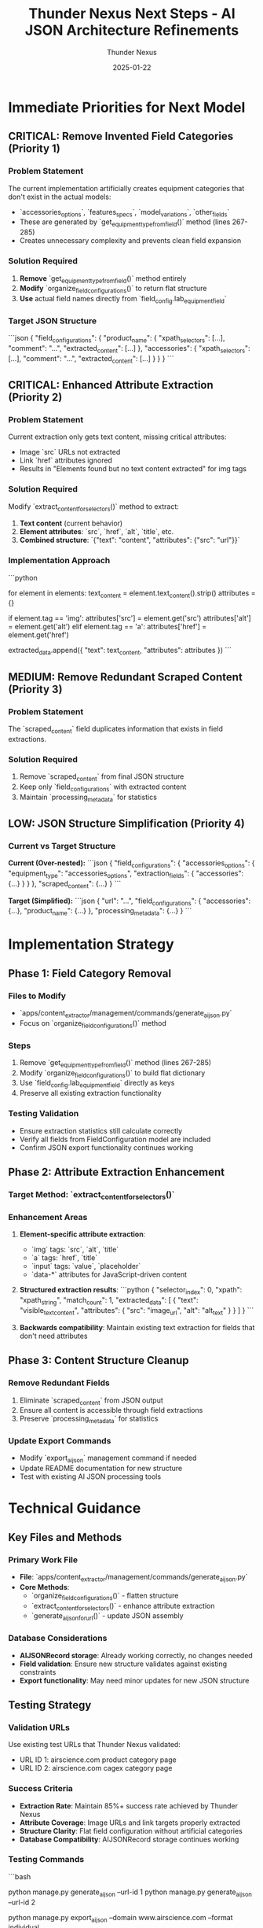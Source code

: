 #+TITLE: Thunder Nexus Next Steps - AI JSON Architecture Refinements
#+AUTHOR: Thunder Nexus
#+DATE: 2025-01-22
#+FILETAGS: :next-steps:thunder-nexus:ai-json:architecture:

* Immediate Priorities for Next Model

** CRITICAL: Remove Invented Field Categories (Priority 1)
*** Problem Statement
The current implementation artificially creates equipment categories that don't exist in the actual models:
- `accessories_options`, `features_specs`, `model_variations`, `other_fields`
- These are generated by `get_equipment_type_from_field()` method (lines 267-285)
- Creates unnecessary complexity and prevents clean field expansion

*** Solution Required
1. **Remove** `get_equipment_type_from_field()` method entirely
2. **Modify** `organize_field_configurations()` to return flat structure
3. **Use** actual field names directly from `field_config.lab_equipment_field`

*** Target JSON Structure
```json
{
  "field_configurations": {
    "product_name": {
      "xpath_selectors": [...],
      "comment": "...",
      "extracted_content": [...]
    },
    "accessories": {
      "xpath_selectors": [...],
      "comment": "...", 
      "extracted_content": [...]
    }
  }
}
```

** CRITICAL: Enhanced Attribute Extraction (Priority 2)
*** Problem Statement
Current extraction only gets text content, missing critical attributes:
- Image `src` URLs not extracted
- Link `href` attributes ignored
- Results in "Elements found but no text content extracted" for img tags

*** Solution Required
Modify `extract_content_for_selectors()` method to extract:
1. **Text content** (current behavior)
2. **Element attributes**: `src`, `href`, `alt`, `title`, etc.
3. **Combined structure**: `{"text": "content", "attributes": {"src": "url"}}`

*** Implementation Approach
```python
# In extract_content_for_selectors method
for element in elements:
    text_content = element.text_content().strip()
    attributes = {}
    
    # Extract relevant attributes
    if element.tag == 'img':
        attributes['src'] = element.get('src')
        attributes['alt'] = element.get('alt')
    elif element.tag == 'a':
        attributes['href'] = element.get('href')
    
    extracted_data.append({
        "text": text_content,
        "attributes": attributes
    })
```

** MEDIUM: Remove Redundant Scraped Content (Priority 3)
*** Problem Statement
The `scraped_content` field duplicates information that exists in field extractions.

*** Solution Required
1. Remove `scraped_content` from final JSON structure
2. Keep only `field_configurations` with extracted content
3. Maintain `processing_metadata` for statistics

** LOW: JSON Structure Simplification (Priority 4)
*** Current vs Target Structure
**Current (Over-nested):**
```json
{
  "field_configurations": {
    "accessories_options": {
      "equipment_type": "accessories_options",
      "extraction_fields": {
        "accessories": {...}
      }
    }
  },
  "scraped_content": {...}
}
```

**Target (Simplified):**
```json
{
  "url": "...",
  "field_configurations": {
    "accessories": {...},
    "product_name": {...}
  },
  "processing_metadata": {...}
}
```

* Implementation Strategy

** Phase 1: Field Category Removal
*** Files to Modify
- `apps/content_extractor/management/commands/generate_ai_json.py`
- Focus on `organize_field_configurations()` method

*** Steps
1. Remove `get_equipment_type_from_field()` method (lines 267-285)
2. Modify `organize_field_configurations()` to build flat dictionary
3. Use `field_config.lab_equipment_field` directly as keys
4. Preserve all existing extraction functionality

*** Testing Validation
- Ensure extraction statistics still calculate correctly
- Verify all fields from FieldConfiguration model are included
- Confirm JSON export functionality continues working

** Phase 2: Attribute Extraction Enhancement
*** Target Method: `extract_content_for_selectors()`
*** Enhancement Areas
1. **Element-specific attribute extraction**:
   - `img` tags: `src`, `alt`, `title`
   - `a` tags: `href`, `title`
   - `input` tags: `value`, `placeholder`
   - `data-*` attributes for JavaScript-driven content

2. **Structured extraction results**:
   ```python
   {
     "selector_index": 0,
     "xpath": "xpath_string",
     "match_count": 1,
     "extracted_data": [
       {
         "text": "visible_text_content",
         "attributes": {
           "src": "image_url",
           "alt": "alt_text"
         }
       }
     ]
   }
   ```

3. **Backwards compatibility**: Maintain existing text extraction for fields that don't need attributes

** Phase 3: Content Structure Cleanup
*** Remove Redundant Fields
1. Eliminate `scraped_content` from JSON output
2. Ensure all content is accessible through field extractions
3. Preserve `processing_metadata` for statistics

*** Update Export Commands
- Modify `export_ai_json` management command if needed
- Update README documentation for new structure
- Test with existing AI JSON processing tools

* Technical Guidance

** Key Files and Methods
*** Primary Work File
- **File**: `apps/content_extractor/management/commands/generate_ai_json.py`
- **Core Methods**:
  - `organize_field_configurations()` - flatten structure
  - `extract_content_for_selectors()` - enhance attribute extraction
  - `generate_ai_json_for_url()` - update JSON assembly

*** Database Considerations
- **AIJSONRecord storage**: Already working correctly, no changes needed
- **Field validation**: Ensure new structure validates against existing constraints
- **Export functionality**: May need minor updates for new JSON structure

** Testing Strategy
*** Validation URLs
Use existing test URLs that Thunder Nexus validated:
- URL ID 1: airscience.com product category page
- URL ID 2: airscience.com cagex category page

*** Success Criteria
- **Extraction Rate**: Maintain 85%+ success rate achieved by Thunder Nexus
- **Attribute Coverage**: Image URLs and link targets properly extracted
- **Structure Clarity**: Flat field configuration without artificial categories
- **Database Compatibility**: AIJSONRecord storage continues working

*** Testing Commands
```bash
# Test enhanced AI JSON generation
python manage.py generate_ai_json --url-id 1
python manage.py generate_ai_json --url-id 2

# Export and verify structure
python manage.py export_ai_json --domain www.airscience.com --format individual

# Database verification
python manage.py shell
>>> from apps.content_extractor.models import AIJSONRecord
>>> AIJSONRecord.objects.latest('created_at').json_data
```

* Approach Recommendations

** Start with Field Category Removal
This is the most critical change and affects the overall structure. Complete this first to establish the foundation for other improvements.

** Incremental Attribute Enhancement
Implement attribute extraction gradually:
1. Start with `img` tags (most critical for user's use case)
2. Add `a` tags for link extraction
3. Expand to other element types as needed

** Preserve Existing Functionality
The content-selector association core functionality implemented by Thunder Nexus is working correctly. Focus on architectural improvements without breaking the extraction pipeline.

** User Validation
After implementing changes, verify with user that:
- Image attributes are properly extracted
- Field structure meets their requirements for LabEquipment model expansion
- JSON is usable for their AI processing needs

* Success Metrics

** Technical Targets
- **Zero artificial categories**: Only actual model fields in JSON
- **Complete attribute extraction**: Image src, link href properly captured
- **Clean structure**: No redundant content fields
- **Maintained performance**: 85%+ extraction success rate

** User Satisfaction Targets  
- **Expandable structure**: Easy to add new LabEquipment fields
- **Complete data capture**: All relevant content and attributes extracted
- **AI-ready format**: Clean structure for AI processing systems
- **Database integration**: Seamless storage and retrieval

* Final Notes

** Foundation Complete
Thunder Nexus successfully implemented the core content-selector association. The infrastructure for extraction, validation, and statistics is solid.

** Scope of Remaining Work
These are architectural refinements to an already working system. The changes should be relatively straightforward since the extraction pipeline is established.

** User Requirements Met
The current implementation resolves the original issue. These improvements address user feedback for better structure and complete data extraction.

** Critical Success Factor
Maintain the content-selector association functionality while improving the structure. Don't break what's already working! 